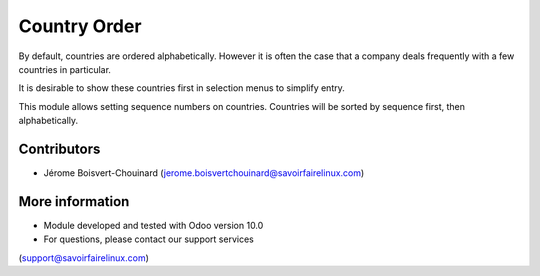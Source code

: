 =============
Country Order
=============

By default, countries are ordered alphabetically. However it is often the case
that a company deals frequently with a few countries in particular.

It is desirable to show these countries first in selection menus to
simplify entry.

This module allows setting sequence numbers on countries. Countries
will be sorted by sequence first, then alphabetically.


Contributors
------------
* Jérome Boisvert-Chouinard (jerome.boisvertchouinard@savoirfairelinux.com)

More information
----------------
* Module developed and tested with Odoo version 10.0
* For questions, please contact our support services
(support@savoirfairelinux.com)
